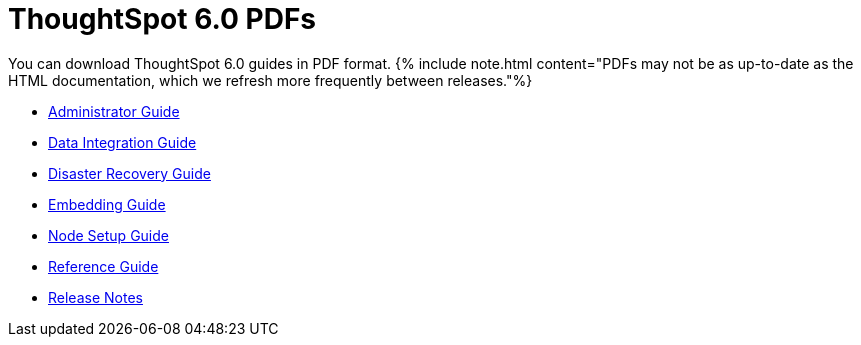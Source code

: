 = ThoughtSpot 6.0 PDFs
:last_updated: 11/27/2019
:permalink: /:collection/:path.html
:sidebar: mydoc_sidebar
:toc: false

You can download ThoughtSpot 6.0 guides in PDF format.
{% include note.html content="PDFs may not be as up-to-date as the HTML documentation, which we refresh more frequently between releases."%}

* link:/6.0/pdf/ThoughtSpot_Administration_Guide_6.0.pdf[Administrator Guide]
// * [Deployment Guide for AWS](/6.0/pdf/ThoughtSpot_AWS_Installation_Guide_6.0.pdf)

// * [Deployment Guide for Azure](/6.0/pdf/ThoughtSpot_Azure_Installation_Guide_6.0.pdf)
* link:/6.0/pdf/ThoughtSpot_Data_Integration_Guide_6.0.pdf[Data Integration Guide]
// * [Dell Install Guide](/6.0/pdf/ThoughtSpot_Dell_Integration_Guide_6.0.pdf)
* link:/6.0/pdf/ThoughtSpot_Disaster_Recovery_Guide_6.0.pdf[Disaster Recovery Guide]
* link:/6.0/pdf/ThoughtSpot_Application_Integration_Guide_6.0.pdf[Embedding Guide]
// * [Deployment Guide for GCP](/6.0/pdf/ThoughtSpot_GCP_Installation_Guide_6.0.pdf)
* link:/6.0/pdf/ThoughtSpot_Node_Setup_Guide_6.0.pdf[Node Setup Guide]
* link:/6.0/pdf/ThoughtSpot_Reference_Guide_6.0.pdf[Reference Guide]
* link:/6.0/pdf/ThoughtSpot_Release_Notes_6.0.pdf[Release Notes]
// * [Deployment Guide for VMware](/6.0/pdf/ThoughtSpot_VMware_Installation_Guide_6.0.pdf)
